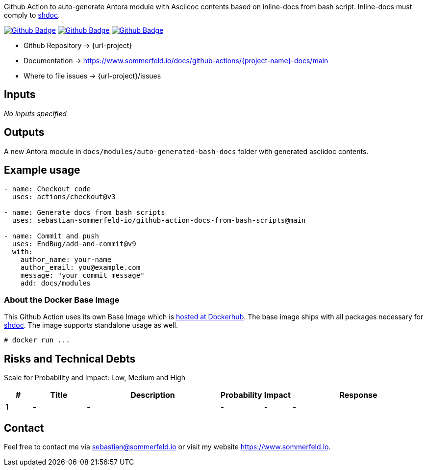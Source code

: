 Github Action to auto-generate Antora module with Asciicoc contents based on inline-docs from bash script. Inline-docs must comply to link:https://github.com/reconquest/shdoc[shdoc].

image:{github-actions-url}/{job-generate-docs}/{badge}[Github Badge, link={github-actions-url}/{job-generate-docs}]
image:{github-actions-url}/{job-ci}/{badge}[Github Badge, link={github-actions-url}/{job-ci}]
image:{github-actions-url}/{job-release}/{badge}[Github Badge, link={github-actions-url}/{job-release}]

* Github Repository -> {url-project}
* Documentation -> https://www.sommerfeld.io/docs/github-actions/{project-name}-docs/main
* Where to file issues -> {url-project}/issues

== Inputs
_No inputs specified_

== Outputs
A new Antora module in `docs/modules/auto-generated-bash-docs` folder with generated asciidoc contents.

== Example usage
[source, yaml]
----
- name: Checkout code
  uses: actions/checkout@v3

- name: Generate docs from bash scripts
  uses: sebastian-sommerfeld-io/github-action-docs-from-bash-scripts@main

- name: Commit and push
  uses: EndBug/add-and-commit@v9
  with:
    author_name: your-name
    author_email: you@example.com
    message: "your commit message"
    add: docs/modules
----

=== About the Docker Base Image
This Github Action uses its own Base Image which is link:https://hub.docker.com/r/sommerfeldio/shdoc[hosted at Dockerhub]. The base image ships with all packages necessary for link:https://github.com/reconquest/shdoc[shdoc]. The image supports standalone usage as well.

[source, bash]
----
# docker run ...
----

== Risks and Technical Debts
Scale for Probability and Impact: Low, Medium and High

[cols="^1,2,5a,1,1,5a", options="header"]
|===
|# |Title |Description |Probability |Impact |Response
|{counter:usage} |- |- |- |- |-
|===

== Contact
Feel free to contact me via sebastian@sommerfeld.io or visit my website https://www.sommerfeld.io.
